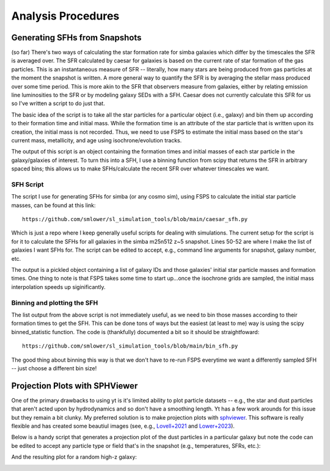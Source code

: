 Analysis Procedures
**********


Generating SFHs from Snapshots
============

(so far) There's two ways of calculating the star formation rate for simba galaxies which differ by the timescales the SFR is averaged over. The SFR calculated by caesar for galaxies is based on the current rate of star formation of the gas particles. This is an instantaneous measure of SFR -- literally, how many stars are being produced from gas particles at the moment the snapshot is written. A more general way to quantify the SFR is by averaging the stellar mass produced over some time period. This is more akin to the SFR that observers measure from galaxies, either by relating emission line luminosities to the SFR or by modeling galaxy SEDs with a SFH. Caesar does not currently calculate this SFR for us so I've written a script to do just that. 

The basic idea of the script is to take all the star particles for a particular object (i.e., galaxy) and bin them up according to their formation time and initial mass. While the formation time is an attribute of the star particle that is written upon its creation, the initial mass is not recorded. Thus, we need to use FSPS to estimate the initial mass based on the star's current mass, metallicity, and age using isochrone/evolution tracks. 

The output of this script is an object containing the formation times and initial masses of each star particle in the galaxy/galaxies of interest. To turn this into a SFH, I use a binning function from scipy that returns the SFR in arbitrary spaced bins; this allows us to make SFHs/calculate the recent SFR over whatever timescales we want. 

SFH Script
--------------

The script I use for generating SFHs for simba (or any cosmo sim), using FSPS to calculate the initial star particle masses, can be found at this link::
  
  https://github.com/smlower/sl_simulation_tools/blob/main/caesar_sfh.py

Which is just a repo where I keep generally useful scripts for dealing with simulations. The current setup for the script is for it to calculate the SFHs for all galaxies in the simba m25n512 z~5 snapshot. Lines 50-52 are where I make the list of galaxies I want SFHs for. The script can be edited to accept, e.g., command line arguments for snapshot, galaxy number, etc. 

The output is a pickled object containing a list of galaxy IDs and those galaxies' initial star particle masses and formation times. One thing to note is that FSPS takes some time to start up...once the isochrone grids are sampled, the initial mass interpolation speeds up siginificantly. 


Binning and plotting the SFH
--------------

The list output from the above script is not immediately useful, as we need to bin those masses according to their formation times to get the SFH. This can be done tons of ways but the easiest (at least to me) way is using the scipy binned_statistic function. The code is (thankfully) documented a bit so it should be straightfoward::

  https://github.com/smlower/sl_simulation_tools/blob/main/bin_sfh.py


The good thing about binning this way is that we don't have to re-run FSPS everytime we want a differently sampled SFH -- just choose a different bin size!


Projection Plots with SPHViewer
============
One of the primary drawbacks to using yt is it's limited ability to plot particle datasets -- e.g., the star and dust particles that aren't acted upon by hydrodynamics and so don't have a smoothing length. Yt has a few work arounds for this issue but they remain a bit clunky. My preferred solution is to make projection plots with `sphviewer <https://github.com/alejandrobll/py-sphviewer>`_. This software is really flexible and has created some beautiul images (see, e.g., `Lovell+2021 <https://ui.adsabs.harvard.edu/abs/2021MNRAS.502..772L/abstract>`_ and `Lower+2023 <https://ui.adsabs.harvard.edu/abs/2022arXiv221202636L/abstract>`_). 

Below is a handy script that generates a projection plot of the dust particles in a particular galaxy but note the code can be edited to accept any particle type or field that's in the snapshot (e.g., temperatures, SFRs, etc.):

.. code-block:: python
   import sphviewer as sph                                                                                                                                                                       
   import numpy as np                                                                                                                                                                              
   import yt, caesar                                                                                                                                                                              
   import matplotlib.pyplot as plt                                                                                                                                                                   
   import matplotlib.colors as colors                                                                                                                                                                
   import matplotlib.cm as cm    
   import matplotlib
   matplotlib.rcParams.update({
    "savefig.facecolor": "w",
    "figure.facecolor" : 'w',
    "figure.figsize" : (10,8),
    "text.color": "k",
    "legend.fontsize" : 20,
    "font.size" : 30,
    "axes.edgecolor": "k",
    "axes.labelcolor": "k",
    "axes.linewidth": 3,
    "xtick.color": "k",
    "ytick.color": "k",
    "xtick.labelsize" : 25,
    "ytick.labelsize" : 25,
    "ytick.major.size" : 12,
    "xtick.major.size" : 12,
    "ytick.major.width" : 2,
    "xtick.major.width" : 2,
    "font.family": 'STIXGeneral',
    "mathtext.fontset" : "cm"}) 

   #load your data                                                                                                                                                                                        
   ds = yt.load(path+f'/snapshot_{snap:03d}.hdf5')                                                                                                                                                        
   obj = caesar.load(path+f'/Groups/caesar_snapshot_{snap:03d}.hdf5')                                                                                                                                     
   ad = ds.all_data()                                                                                                                                                                                     
   
   #i want to plot the dust mass surface densities for the most massive halo in the current snapshot, so:                                                                                                 
   dust_pos = ad['PartType0', 'Coordinates'][obj.halos[0].glist].in_units('kpc').value                                                                                                                    
   #note we have to do some clunky unit declaration first because the simba dust masses are indeed in code_mass but yt doesn't know that                                                                  
   dust_mass = ds.arr(ad['PartType0', 'Dust_Masses'][obj.halos[0].glist], 'code_mass').in_units('Msun').value                                                                                             
   hcoord = obj.halos[0].minpotpos.in_units('kpc').value                                                                                                                                                  
  
   extent=3 #this is like the 'width' parameter in yt projection plots                                                                                                                                    
   #this attempts to set the viewing angle with respect to the rotation axis of the galaxy disk                                                                                                         
   #but can be messed up for galaxies that are not quite disky yet                                                                                                                                        
   L = obj.galaxies[0].rotation['gas_L']                                                                                                                                                                  
   x_vec = [1, 0, 0]                                                                                                                                                                                      
   y_vec = [0,1,0]                                                                                                                                                                                        
   cos_theta = np.dot(L, x_vec) / (np.sqrt(np.dot(x_vec, x_vec)) * np.sqrt(np.dot(L, L)))                                                                                                                 
   cos_phi = np.dot(L, y_vec) / (np.sqrt(np.dot(y_vec, y_vec)) * np.sqrt(np.dot(L, L)))                                                                                                                   
   t = np.rad2deg(np.arccos(cos_theta)) #the meaning of these params is defined later                                                                                                                     
   p = np.rad2deg(np.arccos(cos_phi))                                                                                                                                                                     
   
   #first, we tell sphviewer where our particles are                                                                                                                                                      
   P = sph.Particles(dust_pos*0.68, dust_mass*0.68) #factors of little h float everywhere :(                                                                                                              
   #second, sphviewer sets up a camera object, using the above viewing angle params                                                                                                                       
   #t = theta, p = phi, and are defined in spherical coordinates (i think) w.r.t the simulation box                                                                                                       
   #r is the radial distance from the center at (x,y,z) = hcoord.                                                                                                                                         
   C = sph.Camera(x=hcoord[0]*0.68, y=hcoord[1]*0.68, z=hcoord[2]*0.68,r='infinity',t=t, p=p, roll=0, extent=[-extent,extent,-extent,extent],xsize=400, ysize=400)                                          
   #and these two actually generate the image array                                                                                                                                                       
   S = sph.Scene(P, Camera=C)                                                                                                                                                                             
   R = sph.Render(S)                                                                                                                                                                                      
   img_dust = R.get_image()                                                                                                                                                                               

   #and plot                                                                                                                                                                                              
   vmin, vmax = 1e4, 1e9 #some educated guess as to 'good' array limits to get nice contrast in the plot                                                                                                  
   cNorm  = colors.LogNorm(vmin=vmin,vmax=vmax)                                                                                                                                                           
   time = obj.simulation.time.in_units('Myr')                                                                                                                                                             
   sm1 = ax1.imshow(img_dust, extent=[-extent,extent,-extent,extent],cmap=cm.copper, norm=cNorm)                                                                                                         
   ax1.set_xticklabels([])                                                                                                                                                                                
   divider = make_axes_locatable(ax1)                                                                                                                                                                  
   cax = divider.append_axes("bottom", size="5%", pad=0.03)
   cbar = fig.colorbar(sm1, cax=cax, orientation='horizontal')
   cbar.ax.set_xlabel(f'$\Sigma_\mathrm{dust}$ '+'[$\mathrm{M_{\odot} \; kpc^{-2}}]$',labelpad=-5)
   ax1.set_ylabel('kpc',labelpad=-15)
   ax1.annotate(f't = {time:.2f}',(-4,4),color='white',fontsize=20)                                                                                                                                     


And the resulting plot for a random high-z galaxy:

.. image:: sphviewer_ex.png
           :width: 600
